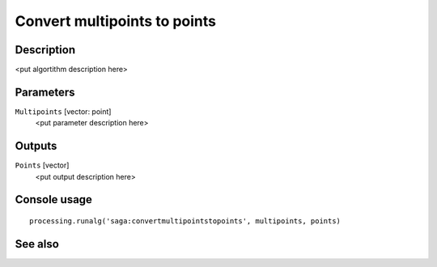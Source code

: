 Convert multipoints to points
=============================

Description
-----------

<put algortithm description here>

Parameters
----------

``Multipoints`` [vector: point]
  <put parameter description here>

Outputs
-------

``Points`` [vector]
  <put output description here>

Console usage
-------------

::

  processing.runalg('saga:convertmultipointstopoints', multipoints, points)

See also
--------

